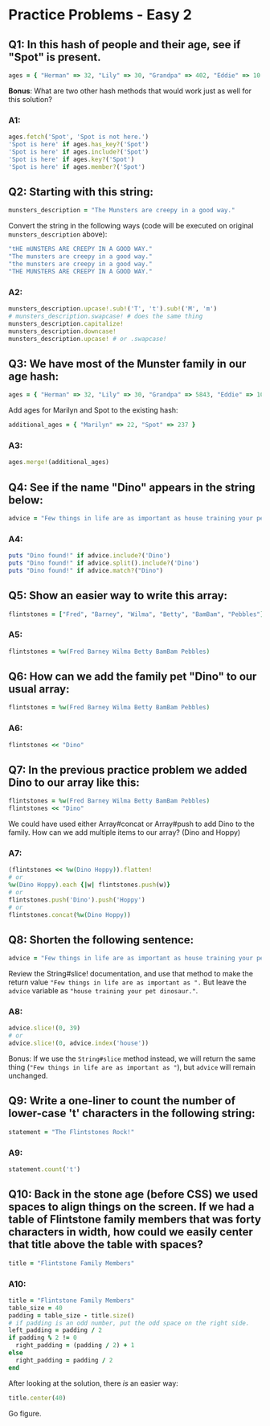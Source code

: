 * Practice Problems - Easy 2

** Q1: In this hash of people and their age, see if "Spot" is present.
#+begin_src ruby
ages = { "Herman" => 32, "Lily" => 30, "Grandpa" => 402, "Eddie" => 10 }
#+end_src
*Bonus*: What are two other hash methods that would work just as well for this solution?

*** A1:
#+begin_src ruby
ages.fetch('Spot', 'Spot is not here.')
'Spot is here' if ages.has_key?('Spot')
'Spot is here' if ages.include?('Spot')
'Spot is here' if ages.key?('Spot')
'Spot is here' if ages.member?('Spot')
#+end_src

** Q2: Starting with this string:
#+begin_src ruby
munsters_description = "The Munsters are creepy in a good way."
#+end_src
Convert the string in the following ways (code will be executed on original ~munsters_description~ above):
#+begin_src ruby
"tHE mUNSTERS ARE CREEPY IN A GOOD WAY."
"The munsters are creepy in a good way."
"the munsters are creepy in a good way."
"THE MUNSTERS ARE CREEPY IN A GOOD WAY."
#+end_src
*** A2:
#+begin_src ruby
munsters_description.upcase!.sub!('T', 't').sub!('M', 'm')
# munsters_description.swapcase! # does the same thing
munsters_description.capitalize!
munsters_description.downcase!
munsters_description.upcase! # or .swapcase!
#+end_src

** Q3: We have most of the Munster family in our age hash:
#+begin_src ruby
ages = { "Herman" => 32, "Lily" => 30, "Grandpa" => 5843, "Eddie" => 10 }
#+end_src
Add ages for Marilyn and Spot to the existing hash:
#+begin_src ruby
additional_ages = { "Marilyn" => 22, "Spot" => 237 }
#+end_src
*** A3:
#+begin_src ruby
ages.merge!(additional_ages)
#+end_src

** Q4: See if the name "Dino" appears in the string below:
#+begin_src ruby
advice = "Few things in life are as important as house training your pet dinosaur."
#+end_src
*** A4:
#+begin_src ruby
puts "Dino found!" if advice.include?('Dino')
puts "Dino found!" if advice.split().include?('Dino')
puts "Dino found!" if advice.match?("Dino")
#+end_src

** Q5: Show an easier way to write this array:
#+begin_src ruby
flintstones = ["Fred", "Barney", "Wilma", "Betty", "BamBam", "Pebbles"]
#+end_src
*** A5:
#+begin_src ruby
flintstones = %w(Fred Barney Wilma Betty BamBam Pebbles)
#+end_src

** Q6: How can we add the family pet "Dino" to our usual array:
#+begin_src ruby
flintstones = %w(Fred Barney Wilma Betty BamBam Pebbles)
#+end_src
*** A6:
#+begin_src ruby
flintstones << "Dino"
#+end_src

** Q7: In the previous practice problem we added Dino to our array like this:
#+begin_src ruby
flintstones = %w(Fred Barney Wilma Betty BamBam Pebbles)
flintstones << "Dino"
#+end_src

We could have used either Array#concat or Array#push to add Dino to the family.
How can we add multiple items to our array? (Dino and Hoppy)
*** A7:
#+begin_src ruby
(flintstones << %w(Dino Hoppy)).flatten!
# or
%w(Dino Hoppy).each {|w| flintstones.push(w)}
# or
flintstones.push('Dino').push('Hoppy')
# or
flintstones.concat(%w(Dino Hoppy))
#+end_src

** Q8: Shorten the following sentence:
#+begin_src ruby
advice = "Few things in life are as important as house training your pet dinosaur."
#+end_src
Review the String#slice! documentation, and use that method to make the return value ~"Few things in life are as important as ".~ But leave the ~advice~ variable as ~"house training your pet dinosaur."~.
*** A8:
#+begin_src ruby
advice.slice!(0, 39)
# or
advice.slice!(0, advice.index('house'))
#+end_src
Bonus: If we use the ~String#slice~ method instead, we will return the same thing (~"Few things in life are as important as "~), but ~advice~ will remain unchanged.

** Q9: Write a one-liner to count the number of lower-case 't' characters in the following string:
#+begin_src ruby
statement = "The Flintstones Rock!"
#+end_src
*** A9:
#+begin_src ruby
statement.count('t')
#+end_src
** Q10: Back in the stone age (before CSS) we used spaces to align things on the screen. If we had a table of Flintstone family members that was forty characters in width, how could we easily center that title above the table with spaces?
#+begin_src ruby
title = "Flintstone Family Members"
#+end_src
*** A10:
#+begin_src ruby
title = "Flintstone Family Members"
table_size = 40
padding = table_size - title.size()
# if padding is an odd number, put the odd space on the right side.
left_padding = padding / 2
if padding % 2 != 0
  right_padding = (padding / 2) + 1
else
  right_padding = padding / 2
end
#+end_src

After looking at the solution, there /is/ an easier way:
#+begin_src ruby
title.center(40)
#+end_src
Go figure.
